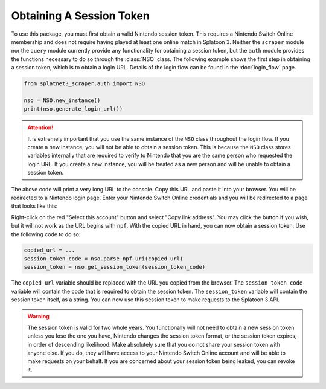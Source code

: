 Obtaining A Session Token
=========================

To use this package, you must first obtain a valid Nintendo session token. This
requires a Nintendo Switch Online membership and does not require having played
at least one online match in Splatoon 3. Neither the ``scraper`` module nor the
``query`` module currently provide any functionality for obtaining a session
token, but the ``auth`` module provides the functions necessary to do so through
the :class:`NSO` class. The following example shows the first step in obtaining
a session token, which is to obtain a login URL. Details of the login flow can
be found in the :doc:`login_flow` page.

.. code-block:: python

    from splatnet3_scraper.auth import NSO

    nso = NSO.new_instance()
    print(nso.generate_login_url())

.. attention::
    It is extremely important that you use the same instance of the ``NSO``
    class throughout the login flow. If you create a new instance, you will
    not be able to obtain a session token. This is because the ``NSO`` class
    stores variables internally that are required to verify to Nintendo that
    you are the same person who requested the login URL. If you create a new
    instance, you will be treated as a new person and will be unable to
    obtain a session token.

The above code will print a very long URL to the console. Copy this URL and
paste it into your browser. You will be redirected to a Nintendo login page.
Enter your Nintendo Switch Online credentials and you will be redirected to a
page that looks like this:

.. image:: ../../assets/login_url.png
    :align: center

Right-click on the red "Select this account" button and select "Copy link
address". You may click the button if you wish, but it will not work as the URL
begins with ``npf``. With the copied URL in hand, you can now obtain a session
token. Use the following code to do so:

.. code-block:: python

    copied_url = ...
    session_token_code = nso.parse_npf_uri(copied_url)
    session_token = nso.get_session_token(session_token_code)

The ``copied_url`` variable should be replaced with the URL you copied from the
browser. The ``session_token_code`` variable will contain the code that is
required to obtain the session token. The ``session_token`` variable will
contain the session token itself, as a string. You can now use this session
token to make requests to the Splatoon 3 API.

.. warning::
    The session token is valid for two whole years. You functionally will not
    need to obtain a new session token unless you lose the one you have,
    Nintendo changes the session token format, or the session token expires, in
    order of descending likelihood. Make absolutely sure that you do not share
    your session token with anyone else. If you do, they will have access to
    your Nintendo Switch Online account and will be able to make requests on
    your behalf. If you are concerned about your session token being leaked,
    you can revoke it.

